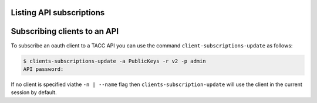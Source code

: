 Listing API subscriptions
#########################

Subscribing clients to an API
#############################

To subscribe an oauth client to a TACC API you can use the command
``client-subscriptions-update`` as follows:

.. code-block:: console

    $ clients-subscriptions-update -a PublicKeys -r v2 -p admin
    API password: 

If no client is specified viathe ``-n | --name`` flag then
``clients-subscription-update`` will use the client in the current session by
default.
